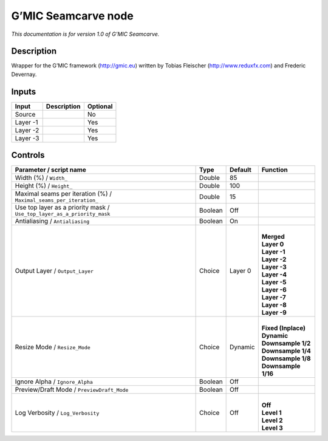 .. _eu.gmic.Seamcarve:

G’MIC Seamcarve node
====================

*This documentation is for version 1.0 of G’MIC Seamcarve.*

Description
-----------

Wrapper for the G’MIC framework (http://gmic.eu) written by Tobias Fleischer (http://www.reduxfx.com) and Frederic Devernay.

Inputs
------

+----------+-------------+----------+
| Input    | Description | Optional |
+==========+=============+==========+
| Source   |             | No       |
+----------+-------------+----------+
| Layer -1 |             | Yes      |
+----------+-------------+----------+
| Layer -2 |             | Yes      |
+----------+-------------+----------+
| Layer -3 |             | Yes      |
+----------+-------------+----------+

Controls
--------

.. tabularcolumns:: |>{\raggedright}p{0.2\columnwidth}|>{\raggedright}p{0.06\columnwidth}|>{\raggedright}p{0.07\columnwidth}|p{0.63\columnwidth}|

.. cssclass:: longtable

+-------------------------------------------------------------------------+---------+---------+-----------------------+
| Parameter / script name                                                 | Type    | Default | Function              |
+=========================================================================+=========+=========+=======================+
| Width (%) / ``Width_``                                                  | Double  | 85      |                       |
+-------------------------------------------------------------------------+---------+---------+-----------------------+
| Height (%) / ``Height_``                                                | Double  | 100     |                       |
+-------------------------------------------------------------------------+---------+---------+-----------------------+
| Maximal seams per iteration (%) / ``Maximal_seams_per_iteration_``      | Double  | 15      |                       |
+-------------------------------------------------------------------------+---------+---------+-----------------------+
| Use top layer as a priority mask / ``Use_top_layer_as_a_priority_mask`` | Boolean | Off     |                       |
+-------------------------------------------------------------------------+---------+---------+-----------------------+
| Antialiasing / ``Antialiasing``                                         | Boolean | On      |                       |
+-------------------------------------------------------------------------+---------+---------+-----------------------+
| Output Layer / ``Output_Layer``                                         | Choice  | Layer 0 | |                     |
|                                                                         |         |         | | **Merged**          |
|                                                                         |         |         | | **Layer 0**         |
|                                                                         |         |         | | **Layer -1**        |
|                                                                         |         |         | | **Layer -2**        |
|                                                                         |         |         | | **Layer -3**        |
|                                                                         |         |         | | **Layer -4**        |
|                                                                         |         |         | | **Layer -5**        |
|                                                                         |         |         | | **Layer -6**        |
|                                                                         |         |         | | **Layer -7**        |
|                                                                         |         |         | | **Layer -8**        |
|                                                                         |         |         | | **Layer -9**        |
+-------------------------------------------------------------------------+---------+---------+-----------------------+
| Resize Mode / ``Resize_Mode``                                           | Choice  | Dynamic | |                     |
|                                                                         |         |         | | **Fixed (Inplace)** |
|                                                                         |         |         | | **Dynamic**         |
|                                                                         |         |         | | **Downsample 1/2**  |
|                                                                         |         |         | | **Downsample 1/4**  |
|                                                                         |         |         | | **Downsample 1/8**  |
|                                                                         |         |         | | **Downsample 1/16** |
+-------------------------------------------------------------------------+---------+---------+-----------------------+
| Ignore Alpha / ``Ignore_Alpha``                                         | Boolean | Off     |                       |
+-------------------------------------------------------------------------+---------+---------+-----------------------+
| Preview/Draft Mode / ``PreviewDraft_Mode``                              | Boolean | Off     |                       |
+-------------------------------------------------------------------------+---------+---------+-----------------------+
| Log Verbosity / ``Log_Verbosity``                                       | Choice  | Off     | |                     |
|                                                                         |         |         | | **Off**             |
|                                                                         |         |         | | **Level 1**         |
|                                                                         |         |         | | **Level 2**         |
|                                                                         |         |         | | **Level 3**         |
+-------------------------------------------------------------------------+---------+---------+-----------------------+
